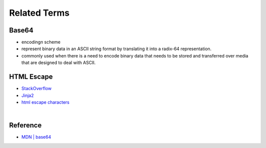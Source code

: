 Related Terms
================

Base64
--------

- encodingn scheme
- represent binary data in an ASCII string format by translating it into a radix-64 representation.
- commonly used when there is a need to encode binary data that needs to be stored and transferred over media that are designed to deal with ASCII.


HTML Escape
--------------

- `StackOverflow <https://stackoverflow.com/questions/1556554/how-do-i-html-escape-dangerous-unsanitized-input-in-jinja2>`_
- `Jinja2 <https://tedboy.github.io/jinja2/templ10.html>`_
- `html escape characters <https://mateam.net/html-escape-characters/>`_


|

Reference
------------

- `MDN | base64 <https://developer.mozilla.org/en-US/docs/Glossary/Base64>`_

